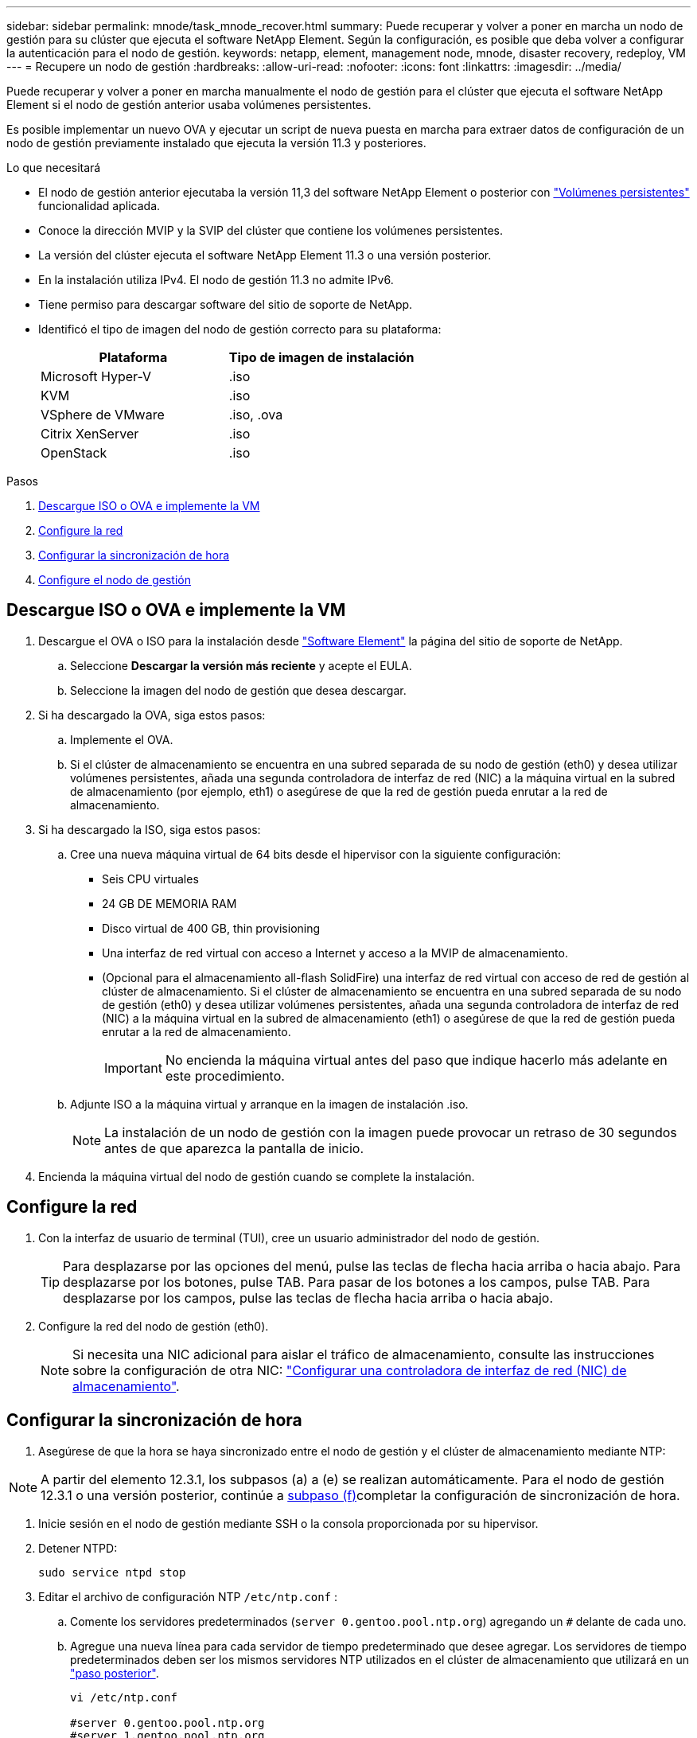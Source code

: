 ---
sidebar: sidebar 
permalink: mnode/task_mnode_recover.html 
summary: Puede recuperar y volver a poner en marcha un nodo de gestión para su clúster que ejecuta el software NetApp Element. Según la configuración, es posible que deba volver a configurar la autenticación para el nodo de gestión. 
keywords: netapp, element, management node, mnode, disaster recovery, redeploy, VM 
---
= Recupere un nodo de gestión
:hardbreaks:
:allow-uri-read: 
:nofooter: 
:icons: font
:linkattrs: 
:imagesdir: ../media/


[role="lead"]
Puede recuperar y volver a poner en marcha manualmente el nodo de gestión para el clúster que ejecuta el software NetApp Element si el nodo de gestión anterior usaba volúmenes persistentes.

Es posible implementar un nuevo OVA y ejecutar un script de nueva puesta en marcha para extraer datos de configuración de un nodo de gestión previamente instalado que ejecuta la versión 11.3 y posteriores.

.Lo que necesitará
* El nodo de gestión anterior ejecutaba la versión 11,3 del software NetApp Element o posterior con link:../concepts/concept_solidfire_concepts_volumes.html#persistent-volumes["Volúmenes persistentes"] funcionalidad aplicada.
* Conoce la dirección MVIP y la SVIP del clúster que contiene los volúmenes persistentes.
* La versión del clúster ejecuta el software NetApp Element 11.3 o una versión posterior.
* En la instalación utiliza IPv4. El nodo de gestión 11.3 no admite IPv6.
* Tiene permiso para descargar software del sitio de soporte de NetApp.
* Identificó el tipo de imagen del nodo de gestión correcto para su plataforma:
+
[cols="30,30"]
|===
| Plataforma | Tipo de imagen de instalación 


| Microsoft Hyper-V | .iso 


| KVM | .iso 


| VSphere de VMware | .iso, .ova 


| Citrix XenServer | .iso 


| OpenStack | .iso 
|===


.Pasos
. <<Descargue ISO o OVA e implemente la VM>>
. <<Configure la red>>
. <<Configurar la sincronización de hora>>
. <<Configure el nodo de gestión>>




== Descargue ISO o OVA e implemente la VM

. Descargue el OVA o ISO para la instalación desde https://mysupport.netapp.com/site/products/all/details/element-software/downloads-tab["Software Element"^] la página del sitio de soporte de NetApp.
+
.. Seleccione *Descargar la versión más reciente* y acepte el EULA.
.. Seleccione la imagen del nodo de gestión que desea descargar.


. Si ha descargado la OVA, siga estos pasos:
+
.. Implemente el OVA.
.. Si el clúster de almacenamiento se encuentra en una subred separada de su nodo de gestión (eth0) y desea utilizar volúmenes persistentes, añada una segunda controladora de interfaz de red (NIC) a la máquina virtual en la subred de almacenamiento (por ejemplo, eth1) o asegúrese de que la red de gestión pueda enrutar a la red de almacenamiento.


. Si ha descargado la ISO, siga estos pasos:
+
.. Cree una nueva máquina virtual de 64 bits desde el hipervisor con la siguiente configuración:
+
*** Seis CPU virtuales
*** 24 GB DE MEMORIA RAM
*** Disco virtual de 400 GB, thin provisioning
*** Una interfaz de red virtual con acceso a Internet y acceso a la MVIP de almacenamiento.
*** (Opcional para el almacenamiento all-flash SolidFire) una interfaz de red virtual con acceso de red de gestión al clúster de almacenamiento. Si el clúster de almacenamiento se encuentra en una subred separada de su nodo de gestión (eth0) y desea utilizar volúmenes persistentes, añada una segunda controladora de interfaz de red (NIC) a la máquina virtual en la subred de almacenamiento (eth1) o asegúrese de que la red de gestión pueda enrutar a la red de almacenamiento.
+

IMPORTANT: No encienda la máquina virtual antes del paso que indique hacerlo más adelante en este procedimiento.



.. Adjunte ISO a la máquina virtual y arranque en la imagen de instalación .iso.
+

NOTE: La instalación de un nodo de gestión con la imagen puede provocar un retraso de 30 segundos antes de que aparezca la pantalla de inicio.



. Encienda la máquina virtual del nodo de gestión cuando se complete la instalación.




== Configure la red

. Con la interfaz de usuario de terminal (TUI), cree un usuario administrador del nodo de gestión.
+

TIP: Para desplazarse por las opciones del menú, pulse las teclas de flecha hacia arriba o hacia abajo. Para desplazarse por los botones, pulse TAB. Para pasar de los botones a los campos, pulse TAB. Para desplazarse por los campos, pulse las teclas de flecha hacia arriba o hacia abajo.

. Configure la red del nodo de gestión (eth0).
+

NOTE: Si necesita una NIC adicional para aislar el tráfico de almacenamiento, consulte las instrucciones sobre la configuración de otra NIC: link:task_mnode_install_add_storage_NIC.html["Configurar una controladora de interfaz de red (NIC) de almacenamiento"].





== Configurar la sincronización de hora

. Asegúrese de que la hora se haya sincronizado entre el nodo de gestión y el clúster de almacenamiento mediante NTP:



NOTE: A partir del elemento 12.3.1, los subpasos (a) a (e) se realizan automáticamente. Para el nodo de gestión 12.3.1 o una versión posterior, continúe a <<substep_f_recover_config_time_sync,subpaso (f)>>completar la configuración de sincronización de hora.

. Inicie sesión en el nodo de gestión mediante SSH o la consola proporcionada por su hipervisor.
. Detener NTPD:
+
[listing]
----
sudo service ntpd stop
----
. Editar el archivo de configuración NTP `/etc/ntp.conf` :
+
.. Comente los servidores predeterminados (`server 0.gentoo.pool.ntp.org`) agregando un `#` delante de cada uno.
.. Agregue una nueva línea para cada servidor de tiempo predeterminado que desee agregar. Los servidores de tiempo predeterminados deben ser los mismos servidores NTP utilizados en el clúster de almacenamiento que utilizará en un link:task_mnode_recover.html#configure-the-management-node["paso posterior"].
+
[listing]
----
vi /etc/ntp.conf

#server 0.gentoo.pool.ntp.org
#server 1.gentoo.pool.ntp.org
#server 2.gentoo.pool.ntp.org
#server 3.gentoo.pool.ntp.org
server <insert the hostname or IP address of the default time server>
----
.. Guarde el archivo de configuración cuando finalice.


. Fuerce una sincronización NTP con el servidor que se acaba de añadir.
+
[listing]
----
sudo ntpd -gq
----
. Reinicie NTPD.
+
[listing]
----
sudo service ntpd start
----
. [[substep_f_recover_config_time_SYNC]]Deshabilitar la sincronización de hora con el host a través del hipervisor (el siguiente es un ejemplo de VMware):
+

NOTE: Si implementa el mNode en un entorno de hipervisor distinto a VMware, por ejemplo, desde la imagen .iso en un entorno de OpenStack, consulte la documentación del hipervisor para obtener los comandos equivalentes.

+
.. Desactivar la sincronización periódica:
+
[listing]
----
vmware-toolbox-cmd timesync disable
----
.. Mostrar y confirmar el estado actual del servicio:
+
[listing]
----
vmware-toolbox-cmd timesync status
----
.. En vSphere, compruebe que la `Synchronize guest time with host` casilla esté desactivada en las opciones de la máquina virtual.
+

NOTE: No habilite esta opción si realiza cambios futuros en la máquina virtual.






NOTE: No edite el NTP después de completar la configuración de sincronización de tiempo porque afecta al NTP cuando ejecuta el <<step_6_recover_mnode_redeploy,comando re-deploy>> en el nodo de gestión.



== Configure el nodo de gestión

. Cree un directorio de destino temporal para el contenido del paquete de servicios de gestión:
+
[listing]
----
mkdir -p /sf/etc/mnode/mnode-archive
----
. Descargue el paquete de servicios de gestión (versión 2.15.28 o posterior) que se instaló previamente en el nodo de gestión existente y guárdelo en `/sf/etc/mnode/` el directorio.
. Extraiga el paquete descargado con el siguiente comando, reemplazando el valor entre corchetes [ ] (incluidos los paréntesis) por el nombre del archivo de paquete:
+
[listing]
----
tar -C /sf/etc/mnode -xvf /sf/etc/mnode/[management services bundle file]
----
. Extraiga el archivo resultante en `/sf/etc/mnode-archive` el directorio:
+
[listing]
----
tar -C /sf/etc/mnode/mnode-archive -xvf /sf/etc/mnode/services_deploy_bundle.tar.gz
----
. Crear un archivo de configuración para cuentas y volúmenes:
+
[listing]
----
echo '{"trident": true, "mvip": "[mvip IP address]", "account_name": "[persistent volume account name]"}' | sudo tee /sf/etc/mnode/mnode-archive/management-services-metadata.json
----
+
.. Sustituya el valor entre corchetes [ ] (incluidos los corchetes) para cada uno de los siguientes parámetros necesarios:
+
*** *[mvip IP address]*: La dirección IP virtual de administración del clúster de almacenamiento. Configure el nodo de gestión con el mismo clúster de almacenamiento que se utilizó durante link:task_mnode_recover.html#configure-time-sync["Configuración de servidores NTP"].
*** *[nombre de cuenta de volumen persistente]*: Nombre de la cuenta asociada a todos los volúmenes persistentes en este clúster de almacenamiento.




. Configure y ejecute el comando de nueva puesta en marcha del nodo de gestión para conectarse a los volúmenes persistentes alojados en el clúster e inicie servicios con datos de configuración de nodos de gestión anteriores:
+

NOTE: Se le pedirá que introduzca contraseñas en un mensaje seguro. Si su clúster de está situado detrás de un servidor proxy, debe configurar el proxy de manera que pueda llegar a una red pública.

+
[listing]
----
sudo /sf/packages/mnode/redeploy-mnode --mnode_admin_user [username]
----
+
.. Sustituya el valor entre corchetes [ ] (incluidos los corchetes) por el nombre de usuario de la cuenta de administrador del nodo de gestión. Probablemente este sea el nombre de usuario de la cuenta de usuario que utilizó para iniciar sesión en el nodo de gestión.
+

NOTE: Puede agregar el nombre de usuario o permitir que la secuencia de comandos le solicite la información.

.. Ejecute `redeploy-mnode` el comando. El script muestra un mensaje de éxito una vez que se ha completado la reimplantación.
.. Si accede a interfaces web de Element (como el nodo de gestión o el control de cloud híbrido de NetApp) mediante el nombre de dominio completamente cualificado (FQDN) del sistema, link:../upgrade/task_hcc_upgrade_management_node.html#reconfigure-authentication-using-the-management-node-rest-api["volver a configurar la autenticación del nodo de gestión"].





IMPORTANT: La funcionalidad de SSH que proporciona link:task_mnode_enable_remote_support_connections.html["Acceso a la sesión del túnel de soporte remoto (RST) de NetApp Support"]está deshabilitada de manera predeterminada en los nodos de gestión que ejecutan los servicios de gestión 2,18 y posteriores. Si previamente había habilitado la funcionalidad SSH en el nodo de gestión, es posible que necesite hacerlo link:task_mnode_ssh_management.html["Vuelva a deshabilitar SSH"] en el nodo de gestión recuperado.

[discrete]
== Obtenga más información

* link:../concepts/concept_solidfire_concepts_volumes.html#persistent-volumes["Volúmenes persistentes"]
* https://docs.netapp.com/us-en/vcp/index.html["Plugin de NetApp Element para vCenter Server"^]
* https://docs.netapp.com/us-en/element-software/index.html["Documentación de SolidFire y el software Element"]

